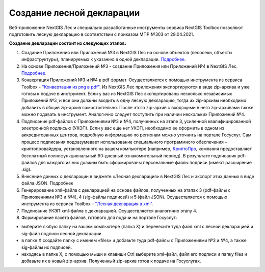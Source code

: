 .. sectionauthor:: Ekaterina Petrunenko <ekaterina.petrunenko@nextgis.com>

Создание лесной декларации
========================================================

Веб-приложение NextGIS Лес и специально разработанные инструменты сервиса NextGIS Toolbox позволяют подготовить лесную декларацию в соответствии с приказом МПР №303 от 29.04.2021.

**Создание декларации состоит из следующих этапов:**

1.	Создание Приложения или Приложений №3 в NextGIS Лес на основе объектов (лесосеки, объекты инфраструктуры), планируемых к указанию в одной декларации. `Подробнее <https://docs.nextgis.ru/docs_les/source/user_priloj3.html#o3>`_. 
2.	На основе Приложения/Приложений №3 - создание Приложения или Приложений №4 в NextGIS Лес. `Подробнее <https://docs.nextgis.ru/docs_les/source/user_priloj4.html#o4>`_. 
3.	Конвертация Приложений №3 и №4 в pdf формат. Осуществляется с помощью инструмента из сервиса Toolbox - `"Конвертация из png в pdf" <https://toolbox.nextgis.com/operation/ForestPDF/>`_. Из NextGIS Лес приложения экспортируются в виде zip-архива и уже готовы к подаче в инструмент. Если у вас из NextGIS Лес экспортированы несколько независимых Приложений №3, и все они должны входить в одну лесную декларацию, тогда их zip-архивы необходимо добавить в общий zip-архив самостоятельно. После этого zip-архив с входящими в него zip-архивами также можно подавать в инструмент. Аналогично следует поступить при наличии нескольких Приложений №4.
4.	Подписание pdf-файлов с Приложениями №3 и №4, полученных на этапе 3, усиленной квалифицированной электронной подписью (УКЭП). Если у вас еще нет УКЭП, необходимо ее оформить в одном из аккредитованных центров, подробную информацию по регионам можно уточнить на портале Госуслуг. Сам процесс подписания подразумевает использование специального программного обеспечения – криптопровайдера, установленного на вашем компьютере (например, `КриптоПро <https://cryptopro.ru/fns>`_, компания предоставляет бесплатный полнофункциональный 90-дневный ознакомительный период). В результате подписания pdf-файлов для каждого из них  должны быть сформированы персональные файлы подписи (имеют расширение .sig).
5.	Внесение данных о декларации в виджете «Лесная декларация» в NextGIS Лес и экспорт этих данных в виде файла JSON. Подробнее
6.	Генерирование xml-файла с декларацией на основе файлов, полученных на этапах 3 (pdf-файлы с Приложениями №3 и №4), 4 (sig-файлы подписей) и 5 (файл JSON). Осуществляется с помощью инструмента из сервиса Toolbox - `"Лесная декларация в xml" <https://toolbox.nextgis.com/operation/ForestDeclaration>`_.
7.	Подписание УКЭП xml-файла с декларацией. Осуществляется аналогично этапу 4.
8.	Формирование пакета файлов, готового для подачи на портале Госуслуг:

*  выберите любую папку на вашем компьютере (папка Х) и перенесите туда файл xml с лесной декларацией и sig-файл подписи лесной декларации.
*  в папке Х создайте папку с именем «files» и добавьте туда pdf-файлы с Приложениями №3 и №4, а также sig-файлы их подписей.
*  находясь в папке Х, с помощью мыши и клавиши Ctrl выберите xml-файл, файл его подписи и папку files и добавьте их в новый zip-архив. Полученный zip-архив готов к подаче на Госуслугах.
